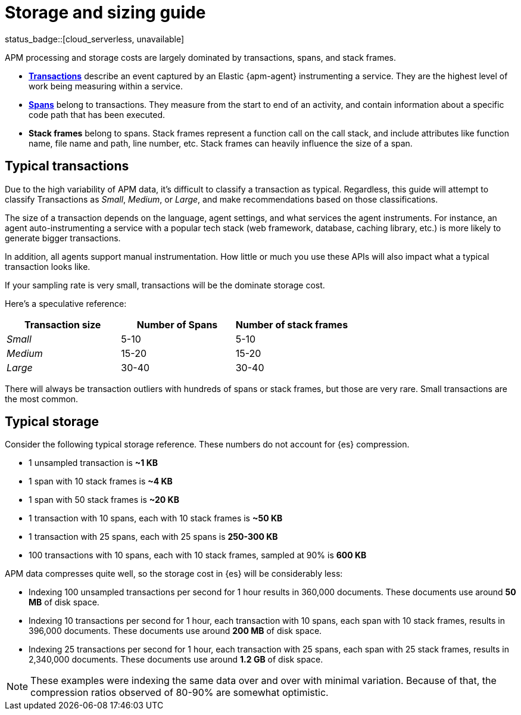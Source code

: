 [[apm-storage-guide]]
= Storage and sizing guide

status_badge::[cloud_serverless, unavailable]

APM processing and storage costs are largely dominated by transactions, spans, and stack frames.

* <<apm-data-model-transactions,*Transactions*>> describe an event captured by an Elastic {apm-agent} instrumenting a service.
They are the highest level of work being measuring within a service.
* <<apm-data-model-spans,*Spans*>> belong to transactions. They measure from the start to end of an activity,
and contain information about a specific code path that has been executed.
* *Stack frames* belong to spans. Stack frames represent a function call on the call stack,
and include attributes like function name, file name and path, line number, etc.
Stack frames can heavily influence the size of a span.

[float]
== Typical transactions

Due to the high variability of APM data, it's difficult to classify a transaction as typical.
Regardless, this guide will attempt to classify Transactions as _Small_, _Medium_, or _Large_,
and make recommendations based on those classifications.

The size of a transaction depends on the language, agent settings, and what services the agent instruments.
For instance, an agent auto-instrumenting a service with a popular tech stack
(web framework, database, caching library, etc.) is more likely to generate bigger transactions.

In addition, all agents support manual instrumentation.
How little or much you use these APIs will also impact what a typical transaction looks like.

If your sampling rate is very small, transactions will be the dominate storage cost.

Here's a speculative reference:

[options="header"]
|=======================================================================
|Transaction size |Number of Spans |Number of stack frames
|_Small_ |5-10 |5-10
|_Medium_ |15-20 |15-20
|_Large_ |30-40 |30-40
|=======================================================================

There will always be transaction outliers with hundreds of spans or stack frames, but those are very rare.
Small transactions are the most common.

[float]
== Typical storage

Consider the following typical storage reference.
These numbers do not account for {es} compression.

* 1 unsampled transaction is **~1 KB**
* 1 span with 10 stack frames is **~4 KB**
* 1 span with 50 stack frames is **~20 KB**
* 1 transaction with 10 spans, each with 10 stack frames is **~50 KB**
* 1 transaction with 25 spans, each with 25 spans is **250-300 KB**
* 100 transactions with 10 spans, each with 10 stack frames, sampled at 90% is **600 KB**

APM data compresses quite well, so the storage cost in {es} will be considerably less:

* Indexing 100 unsampled transactions per second for 1 hour results in 360,000 documents. These documents use around **50 MB** of disk space.
* Indexing 10 transactions per second for 1 hour, each transaction with 10 spans, each span with 10 stack frames, results in 396,000 documents. These documents use around **200 MB** of disk space.
* Indexing 25 transactions per second for 1 hour, each transaction with 25 spans, each span with 25 stack frames, results in 2,340,000 documents. These documents use around **1.2 GB** of disk space.

NOTE: These examples were indexing the same data over and over with minimal variation. Because of that, the compression ratios observed of 80-90% are somewhat optimistic.
